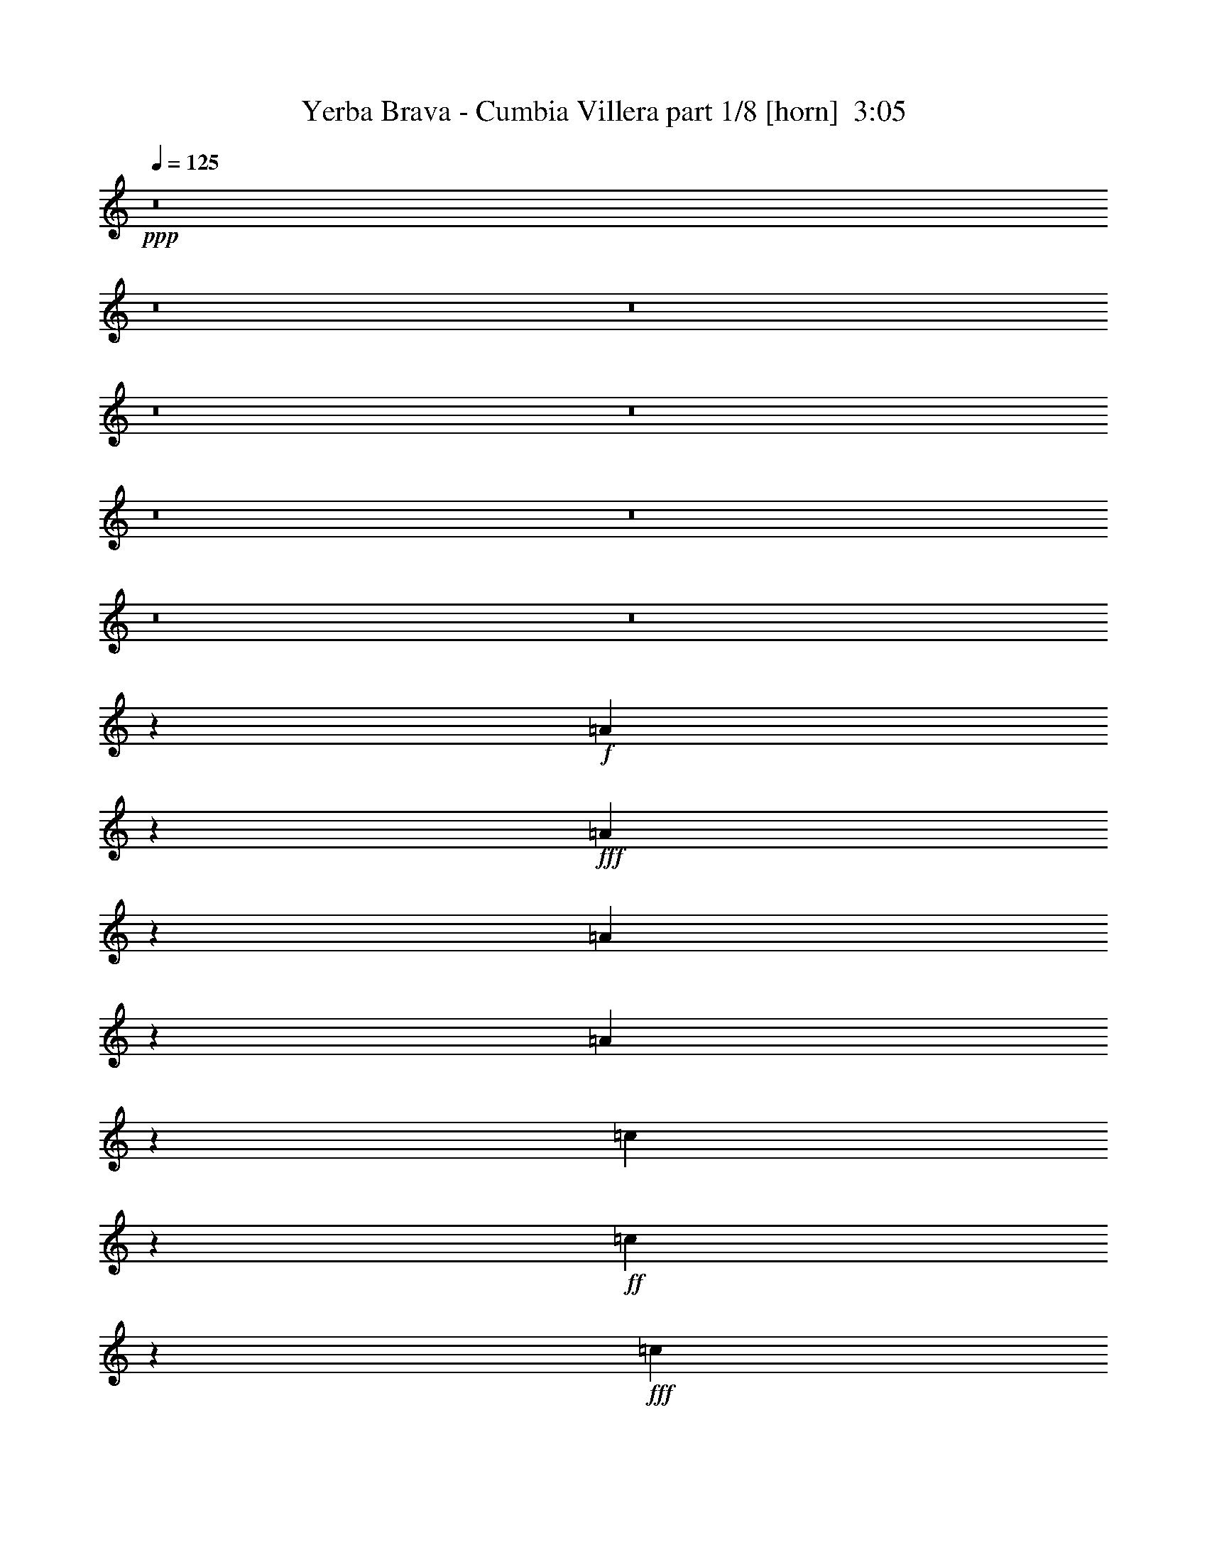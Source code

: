 % Produced with Bruzo's Transcoding Environment
% Transcribed by  Bruzo

X:1
T:  Yerba Brava - Cumbia Villera part 1/8 [horn]  3:05
Z: Transcribed with BruTE 64
L: 1/4
Q: 125
K: C
Z: Transcribed with BruTE 64
L: 1/4
Q: 125
K: C
+ppp+
z8
z8
z8
z8
z8
z8
z8
z8
z8
z113773/17344
+f+
[=A3299/17344]
z3261/17344
+fff+
[=A3243/17344]
z829/4336
[=A797/4336]
z843/4336
[=A783/4336]
z3427/17344
[=c6329/17344]
z1833/4336
+ff+
[=c877/4336]
z763/4336
+fff+
[=c6559/17344]
[=A3397/17344]
z3163/17344
[=A6593/17344]
z3263/8672
+ff+
[=G6559/17344]
+fff+
[=A9679/17344]
z215/1084
[=E383/2168]
z437/2168
[=E7101/17344]
[=A3495/17344]
z3065/17344
[=A3439/17344]
z195/1084
[=A423/2168]
z397/2168
[=A6559/17344]
[=c6525/17344]
z3297/8672
+ff+
[=c1581/8672]
z1699/8672
[=c6559/17344]
+fff+
[=A3051/17344]
z3509/17344
[=A10583/17344]
z1539/8672
[=G6559/17344]
[=A6623/17344]
z611/1084
[=E101/542]
z6607/17344
[=A3149/17344]
z3411/17344
+ff+
[=A6345/17344]
z3387/8672
+fff+
[=A2033/8672]
z3035/17344
[=c3469/17344]
z3091/17344
[=c6665/17344]
z3227/8672
[=c6559/17344]
[=A3247/17344]
z3313/17344
[=A9695/17344]
z107/542
[=G6559/17344]
[=A7361/17344]
z3215/4336
[=E425/2168]
z3159/17344
[=A3345/17344]
z3215/17344
+ff+
[=A3289/17344]
z1635/8672
+fff+
[=A1617/8672]
z1663/8672
[=A1589/8672]
z3381/17344
[=c3123/17344]
z3437/17344
[=c6319/17344]
z3671/8672
[=c6559/17344]
[=A3443/17344]
z3117/17344
+ff+
[=A3387/17344]
z793/4336
[=A205/542]
+fff+
[=G6559/17344]
[=A6473/17344]
z3323/8672
[=A31365/8672]
z56425/17344
+ff+
[=A3195/17344]
z3365/17344
+fff+
[=A3139/17344]
z855/4336
[=A771/4336]
z869/4336
[=A757/4336]
z4073/17344
[=c6767/17344]
z397/1084
+ff+
[=c851/4336]
z789/4336
+fff+
[=c6559/17344]
[=A3293/17344]
z3267/17344
[=A6489/17344]
z3315/8672
+ff+
[=G6559/17344]
+fff+
[=A9575/17344]
z2043/8672
[=E2407/8672]
[=E3551/8672]
[=A1755/8672]
z3049/17344
[=A3455/17344]
z3105/17344
[=A4483/17344]
z205/1084
[=A6559/17344]
[=c6421/17344]
z3349/8672
+ff+
[=c1529/8672]
z1751/8672
[=c7101/17344]
+fff+
[=A3489/17344]
z3071/17344
[=A7769/17344]
z2675/8672
[=G6559/17344]
[=A6519/17344]
z2989/4336
[=E805/4336]
z835/4336
[=A791/4336]
z3395/17344
+ff+
[=A6361/17344]
z3379/8672
+fff+
[=A2041/8672]
z755/4336
[=c871/4336]
z3075/17344
[=c6681/17344]
z3219/8672
[=c205/542]
[=A1631/8672]
z3297/17344
[=A10795/17344]
z2035/8672
[=G6559/17344]
[=A6715/17344]
z735/1084
[=E427/2168]
z393/2168
[=A105/542]
z3199/17344
+ff+
[=A3305/17344]
z3255/17344
+fff+
[=A4333/17344]
z1715/8672
[=A1537/8672]
z3485/17344
[=c3019/17344]
z4083/17344
[=c6757/17344]
z2579/8672
[=c205/542]
[=A1729/8672]
z3101/17344
+ff+
[=A3403/17344]
z3157/17344
[=A6559/17344]
+fff+
[=G205/542]
[=A811/2168]
z6631/17344
[=A63829/17344]
z8
z8
z8
z8
z30617/17344
+ff+
[=A4071/17344]
z3031/17344
+fff+
[=A3473/17344]
z1543/8672
[=A1709/8672]
z1571/8672
[=A1681/8672]
z3197/17344
[=c6559/17344]
z205/542
+ff+
[=c799/4336]
z841/4336
+fff+
[=c6559/17344]
[=A3085/17344]
z3475/17344
[=A7365/17344]
z2275/8672
+ff+
[=G205/542]
+fff+
[=A5285/8672]
z3091/17344
[=E4497/17344]
z1633/8672
[=E6559/17344]
[=A3183/17344]
z3377/17344
[=A3127/17344]
z429/2168
[=A48/271]
z109/542
[=A7101/17344]
[=c6755/17344]
z1591/4336
+ff+
[=c53/271]
z99/542
[=c6559/17344]
+fff+
[=A3281/17344]
z3279/17344
[=A8645/17344]
z2237/8672
[=G6559/17344]
[=A6311/17344]
z3041/4336
[=E753/4336]
z2045/8672
[=A1749/8672]
z3061/17344
+ff+
[=A6695/17344]
z803/2168
+fff+
[=A833/4336]
z807/4336
[=c819/4336]
z3283/17344
[=c6473/17344]
z3323/8672
[=c205/542]
[=A1527/8672]
z3505/17344
[=A11671/17344]
z1597/8672
[=G6559/17344]
[=A6507/17344]
z187/271
[=E401/2168]
z419/2168
[=A197/1084]
z3407/17344
+ff+
[=A3097/17344]
z3463/17344
+fff+
[=A5209/17344]
z387/2168
[=A213/1084]
z3151/17344
[=c3353/17344]
z3207/17344
[=c6549/17344]
z2683/8672
[=c205/542]
[=A1625/8672]
z3309/17344
+ff+
[=A3195/17344]
z3365/17344
[=A6559/17344]
+fff+
[=G205/542]
[=A1841/4336]
z6297/17344
[=A64163/17344]
z56195/17344
+ff+
[=A3425/17344]
z3135/17344
+fff+
[=A3369/17344]
z1595/8672
[=A1657/8672]
z1623/8672
[=A1629/8672]
z3301/17344
[=c6455/17344]
z833/2168
+ff+
[=c773/4336]
z867/4336
+fff+
[=c7101/17344]
[=A13/64]
z3037/17344
[=A6719/17344]
z1299/4336
+ff+
[=G205/542]
+fff+
[=A2481/4336]
z3195/17344
[=E4393/17344]
z1685/8672
[=E6559/17344]
[=A3079/17344]
z3481/17344
[=A3023/17344]
z2039/8672
[=A1755/8672]
z1525/8672
[=A6559/17344]
[=c6651/17344]
z1617/4336
+ff+
[=c411/2168]
z409/2168
[=c6559/17344]
+fff+
[=A3177/17344]
z3383/17344
[=A8541/17344]
z2289/8672
[=G7101/17344]
[=A6749/17344]
z5863/8672
[=E1725/8672]
z1555/8672
[=A1697/8672]
z3165/17344
+ff+
[=A6591/17344]
z102/271
+fff+
[=A807/4336]
z833/4336
[=c793/4336]
z3387/17344
[=c6369/17344]
z3375/8672
[=c3551/8672]
[=A873/4336]
z3067/17344
[=A11025/17344]
z1649/8672
[=G6559/17344]
[=A6403/17344]
z1509/2168
[=E97/542]
z54/271
[=A381/2168]
z3511/17344
+ff+
[=A4077/17344]
z3025/17344
+fff+
[=A4563/17344]
z50/271
[=A413/2168]
z3255/17344
[=c3249/17344]
z3311/17344
[=c6445/17344]
z2735/8672
[=c205/542]
[=A1573/8672]
z3413/17344
+ff+
[=A3091/17344]
z3469/17344
[=A7101/17344]
+fff+
[=G205/542]
[=A3359/8672]
z6401/17344
[=A64059/17344]
z8
z8
z8
z8
z8
z8
z8
z8
z8
z8
z8
z38059/17344
+ff+
[=A3133/17344]
z3427/17344
+fff+
[=A6329/17344]
z2793/8672
+ff+
[=A205/542]
+fff+
[=c3683/8672]
z6295/17344
[=c6559/17344]
[=A3329/8672]
z6461/17344
[=A6547/17344]
z1643/4336
[=G205/542]
[=E1595/4336]
z6739/17344
[=E5185/17344]
z195/1084
[=A1659/4336]
z6483/17344
[=A6525/17344]
z2695/8672
[=A205/542]
[=c1613/8672]
z9893/17344
[=c6559/17344]
[=A789/2168]
z7349/17344
[=A13119/17344]
[=G205/542]
[=E831/4336]
z3235/17344
[=E6521/17344]
z14361/17344
+ff+
[=A4067/17344]
z3035/17344
+fff+
[=A6721/17344]
z2597/8672
+ff+
[=A205/542]
+fff+
[=c3337/8672]
z6445/17344
[=c6559/17344]
[=A1627/4336]
z6611/17344
[=A6397/17344]
z3361/8672
[=G3551/8672]
[=E1693/4336]
z6347/17344
[=E4493/17344]
z1635/8672
[=A3243/8672]
z6633/17344
[=A6375/17344]
z1385/4336
[=A205/542]
[=c769/4336]
z10585/17344
[=c6559/17344]
[=A419/1084]
z6415/17344
[=A13119/17344]
[=G205/542]
[=A3213/8672]
z6693/17344
[=A71355/17344]
z8
z8
z8
z8
z8
z107/16

X:2
T:  Yerba Brava - Cumbia Villera part 2/8 [bagpipes]  3:05
Z: Transcribed with BruTE 64
L: 1/4
Q: 125
K: C
Z: Transcribed with BruTE 64
L: 1/4
Q: 125
K: C
+ppp+
z8
z112579/17344
+fff+
[=A3409/17344]
z4855/8672
+f+
[=A1649/8672]
z1631/8672
[=A6559/17344]
[=c3187/17344]
z2483/4336
+ff+
[=c769/4336]
z871/4336
[=c755/4336]
z4081/17344
[=A3507/17344]
z2403/4336
+f+
[=A205/542]
[=G6559/17344]
[=A13119/17344]
[=E13119/17344]
[=A3063/17344]
z5299/8672
[=A1747/8672]
z1533/8672
[=A1719/8672]
z3121/17344
+ff+
[=c6635/17344]
z1621/4336
[=c409/2168]
z411/2168
+f+
[=c6559/17344]
+ff+
[=A3161/17344]
z4979/8672
+f+
[=A205/542]
[=G7101/17344]
[=A13119/17344]
+mp+
[=E13119/17344]
+ff+
[=c3259/17344]
z2465/4336
+f+
[=c787/4336]
z853/4336
[=c773/4336]
z3467/17344
+ff+
[=e6289/17344]
z1843/4336
[=e867/4336]
z773/4336
[=e6559/17344]
[=c3357/17344]
z4881/8672
+f+
[=c205/542]
[=B6559/17344]
[=c13119/17344]
+mp+
[=A13661/17344]
+ff+
[=c3455/17344]
z151/271
+f+
[=c209/1084]
z201/1084
[=c411/2168]
z3271/17344
+ff+
[=e3233/17344]
z4943/8672
+f+
[=e1561/8672]
z1719/8672
+ff+
[=e6559/17344]
[=c3011/17344]
z5325/8672
+f+
[=c205/542]
+mp+
[=B6559/17344]
+f+
[=c13119/17344]
[=A9481/2168]
z8
z8
z8
z8
z8
z8
z8
z77217/17344
+ff+
[^G105979/17344]
z8
z8
z8
z7403/17344
[^G105333/17344]
z10191/8672
+f+
[=B,32797/17344]
[=A,6441/17344]
z6619/8672
[=B,33339/17344]
[=A,6539/17344]
z3285/4336
[=B,33339/17344]
[=A,6637/17344]
z6521/8672
[=B,33339/17344]
[=A,6735/17344]
z809/1084
[=B,32797/17344]
[=A,6291/17344]
z6965/8672
[=B,32797/17344]
[=A,6389/17344]
z1729/2168
[=B,32797/17344]
[=A,6487/17344]
z1649/2168
[=B,33339/17344]
[^G105229/17344]
z8
z8
z8
z7611/17344
+ff+
[^G106209/17344]
z8
z8
z8
z6631/17344
[^G106105/17344]
z8
z8
z119249/17344
+f+
[=A3243/17344]
z2469/4336
[=A783/4336]
z857/4336
[=A6559/17344]
[=c3021/17344]
z665/1084
+ff+
[=c863/4336]
z777/4336
[=c849/4336]
z3163/17344
[=A3341/17344]
z4889/8672
+f+
[=A205/542]
[=G6559/17344]
[=A13119/17344]
[=E13661/17344]
[=A3439/17344]
z605/1084
[=A52/271]
z101/542
[=A409/2168]
z3287/17344
+ff+
[=c6469/17344]
z3325/8672
[=c1553/8672]
z1727/8672
+f+
[=c6559/17344]
+ff+
[=A4079/17344]
z4791/8672
+f+
[=A205/542]
[=G6559/17344]
[=A13119/17344]
+mp+
[=E13119/17344]
+ff+
[=c3093/17344]
z5013/8672
+f+
[=c2033/8672]
z759/4336
[=c867/4336]
z3091/17344
+ff+
[=e6665/17344]
z3227/8672
[=e1651/8672]
z1629/8672
[=e6559/17344]
[=c3191/17344]
z1241/2168
+f+
[=c205/542]
[=B7101/17344]
[=c13119/17344]
+mp+
[=A13119/17344]
+ff+
[=c3289/17344]
z4915/8672
+f+
[=c1589/8672]
z1691/8672
[=c1561/8672]
z3437/17344
+ff+
[=e3067/17344]
z5297/8672
+f+
[=e1749/8672]
z1531/8672
+ff+
[=e6559/17344]
[=c3387/17344]
z2433/4336
+f+
[=c205/542]
+mp+
[=B6559/17344]
+f+
[=c13119/17344]
[=A38383/8672]
z8
z8
z8
z8
z8
z8
z8
z76841/17344
+ff+
[^G52747/8672]
+f+
[=A3029/17344]
z1329/2168
[=A865/4336]
z775/4336
[=A6559/17344]
[=c3349/17344]
z4885/8672
+ff+
[=c1619/8672]
z1661/8672
[=c1591/8672]
z3377/17344
[=A3127/17344]
z1249/2168
+f+
[=A3551/8672]
[=G6559/17344]
[=A13119/17344]
[=E13119/17344]
[=A3225/17344]
z4947/8672
[=A1557/8672]
z1723/8672
[=A1529/8672]
z3501/17344
+ff+
[=c7339/17344]
z3161/8672
[=c1717/8672]
z1563/8672
+f+
[=c6559/17344]
+ff+
[=A3323/17344]
z2449/4336
+f+
[=A205/542]
[=G6559/17344]
[=A13119/17344]
+mp+
[=E13661/17344]
+ff+
[=c3421/17344]
z4849/8672
+f+
[=c1655/8672]
z1625/8672
[=c1627/8672]
z3305/17344
+ff+
[=e6451/17344]
z1667/4336
[=e193/1084]
z217/1084
[=e7101/17344]
[=c3519/17344]
z150/271
+f+
[=c205/542]
[=B6559/17344]
[=c13119/17344]
+mp+
[=A13119/17344]
+ff+
[=c3075/17344]
z5293/8672
+f+
[=c1753/8672]
z1527/8672
[=c1725/8672]
z3109/17344
+ff+
[=e3395/17344]
z2431/4336
+f+
[=e821/4336]
z819/4336
+ff+
[=e6559/17344]
[=c3173/17344]
z4973/8672
+f+
[=c205/542]
+mp+
[=B7101/17344]
+f+
[=c13119/17344]
[=A28149/4336]
+p+
[=G,3279/17344]
[^G,205/1084]
[=A,69591/17344]
z8
z21/16

X:3
T:  Yerba Brava - Cumbia Villera part 3/8 [clarinet]  3:05
Z: Transcribed with BruTE 64
L: 1/4
Q: 125
K: C
Z: Transcribed with BruTE 64
L: 1/4
Q: 125
K: C
+ppp+
z8
z8
z8
z8
z8
z8
z8
z8
z8
z8
z8
z8
z8
z8
z8
z8
z8
z114967/17344
+mf+
[=A,9693/17344=E9693/17344=A9693/17344]
z43325/17344
[=A,9791/17344=E9791/17344=A9791/17344]
z43227/17344
[=A,9889/17344=E9889/17344=A9889/17344]
z43129/17344
[=A,9987/17344=E9987/17344=A9987/17344]
z42489/17344
[=A,10627/17344=E10627/17344=A10627/17344]
z42391/17344
[=A,9641/17344=E9641/17344=A9641/17344]
z43377/17344
[=A,9739/17344=E9739/17344=A9739/17344]
z43279/17344
[^G,105229/17344]
z8
z8
z8
z8
z8
z8
z8
z8
z8
z8
z8
z8
z8
z8
z8
z8
z8
z8
z8
z8
z8
z8
z8
z8
z8
z8
z8
z51/8

X:4
T:  Yerba Brava - Cumbia Villera part 4/8 [harp]  3:05
Z: Transcribed with BruTE 64
L: 1/4
Q: 125
K: C
Z: Transcribed with BruTE 64
L: 1/4
Q: 125
K: C
+ppp+
z8
z8
z8
z8
z8
z119465/17344
+ff+
[=A7101/17344]
+fff+
[=c205/542]
[=d6559/17344]
[=e48931/17344]
z4087/17344
[=e13119/17344]
[=f13119/17344]
[=e13119/17344]
[=d1339/4336]
+ff+
[=c101/542=d101/542]
z52/271
+mp+
[=c6559/17344]
+fff+
[=A13119/17344]
+mf+
[=c3551/8672]
+fff+
[=e4397/4336]
z9853/17344
[=e13119/17344]
[=f13661/17344]
[=e13119/17344]
[=d2481/17344]
z/8
+mf+
[=c3279/17344]
+ff+
[=d205/1084]
+mp+
[=c10381/17344]
+fff+
[=A615/1084]
+mf+
[=c6559/17344]
+fff+
[=A4081/4336]
z4957/8672
[=e13119/17344]
[=f12623/17344]
[=e13119/17344]
[=d1339/4336]
+mf+
[=c205/1084]
+ff+
[=d205/1084]
+mp+
[=c9839/17344]
+fff+
[=A739/1084]
z/8
+mf+
[=c6559/17344]
+fff+
[=e16235/17344]
z1209/2168
[=e13119/17344]
[=f13119/17344]
[=e13119/17344]
[=d379/1084]
+mf+
[=c3279/17344]
+ff+
[=d205/1084]
+mp+
[=c205/542]
+fff+
[=A13119/17344]
+mf+
[=c6559/17344]
+fff+
[=A29767/8672]
z8
z8
z8
z8
z8
z8
z8
z8
z8
z8
z8
z8
z8
z8
z8
z8
z8
z8
z8
z29291/17344
[=A78025/17344=c78025/17344=e78025/17344]
z8
z8
z8
z8
z8
z8
z24443/8672
+ff+
[=A6559/17344]
+fff+
[=c205/542]
[=d7101/17344]
[=e23983/8672]
z4345/17344
[=e13119/17344]
[=f13119/17344]
[=e13661/17344]
[=d1339/4336]
+mf+
[=c205/1084]
+ff+
[=d3279/17344]
+mp+
[=c615/1084]
+fff+
[=A9839/17344]
+mf+
[=c3273/8672]
z3293/17344
+fff+
[=e16219/17344]
z10019/17344
[=e13661/17344]
[=f13119/17344]
[=e13119/17344]
[=d1339/4336]
+ff+
[=c1631/8672=d1631/8672]
z1649/8672
+mp+
[=c6559/17344]
+fff+
[=A13119/17344]
+mf+
[=c205/542]
+fff+
[=A1135/1084]
z9823/17344
[=e13119/17344]
[=f13661/17344]
[=e13119/17344]
[=d2481/17344]
z/8
+mf+
[=c3279/17344]
+ff+
[=d205/1084]
+mp+
[=c10381/17344]
+fff+
[=A615/1084]
+mf+
[=c6559/17344]
+fff+
[=e8177/8672]
z2471/4336
[=e13119/17344]
[=f12623/17344]
[=e13119/17344]
[=d1339/4336]
+mf+
[=c205/1084]
+ff+
[=d205/1084]
+mp+
[=c9839/17344]
+fff+
[=A739/1084]
z/8
+mf+
[=c6559/17344]
+fff+
[=A57457/17344]
z8
z8
z8
z8
z8
z8
z8
z8
z8
z29/8

X:5
T:  Yerba Brava - Cumbia Villera part 5/8 [lute]  3:05
Z: Transcribed with BruTE 64
L: 1/4
Q: 125
K: C
Z: Transcribed with BruTE 64
L: 1/4
Q: 125
K: C
+ppp+
z8
z8
z46491/8672
[=A1747/8672=c1747/8672=e1747/8672]
z1533/8672
[=A3345/8672=c3345/8672=e3345/8672]
z3247/4336
+pp+
[=A409/2168=c409/2168=e409/2168]
z411/2168
[=A1617/4336=c1617/4336=e1617/4336]
z6605/8672
+ppp+
[=A1525/8672=c1525/8672=e1525/8672]
z1755/8672
[=A3665/8672=c3665/8672=e3665/8672]
z6445/8672
+pp+
[=A1685/8672=c1685/8672=e1685/8672]
z1595/8672
[=A3283/8672=c3283/8672=e3283/8672]
z1639/2168
+ppp+
[=A787/4336=c787/4336=e787/4336]
z853/4336
[=A793/2168=c793/2168=e793/2168]
z3469/4336
+pp+
[=A867/4336=c867/4336=e867/4336]
z773/4336
[=A833/2168=c833/2168=e833/2168]
z6507/8672
+ppp+
[=A1623/8672=c1623/8672=e1623/8672]
z1657/8672
[=A3221/8672=c3221/8672=e3221/8672]
z3309/4336
+pp+
[=A189/1084=c189/1084=e189/1084]
z2039/8672
[=A3381/8672=c3381/8672=e3381/8672]
z3229/4336
+ppp+
[=A209/1084=c209/1084=e209/1084]
z201/1084
[=A1635/4336=c1635/4336=e1635/4336]
z6569/8672
+pp+
[=A1561/8672=c1561/8672=e1561/8672]
z1719/8672
[=A3159/8672=c3159/8672=e3159/8672]
z6951/8672
+ppp+
[=A1721/8672=c1721/8672=e1721/8672]
z1559/8672
[=A3319/8672=c3319/8672=e3319/8672]
z815/1084
+pp+
[=A805/4336=c805/4336=e805/4336]
z835/4336
[=A401/1084=c401/1084=e401/1084]
z6631/8672
+ppp+
[=A2041/8672=c2041/8672=e2041/8672]
z755/4336
[=A421/1084=c421/1084=e421/1084]
z6471/8672
+pp+
[=A1659/8672=c1659/8672=e1659/8672]
z1621/8672
[=A6559/17344=c6559/17344=e6559/17344]
[=A53071/17344=c53071/17344=e53071/17344]
z8
z4171/2168
+ppp+
[=A109/542=c109/542=e109/542]
z48/271
[=A1671/4336=c1671/4336=e1671/4336]
z6497/8672
+pp+
[=A1633/8672=c1633/8672=e1633/8672]
z1647/8672
[=A3231/8672=c3231/8672=e3231/8672]
z413/542
[^G761/4336=B761/4336=e761/4336]
z879/4336
+ppp+
[^G1831/4336=B1831/4336=e1831/4336]
z403/542
[^G841/4336=B841/4336=e841/4336]
z799/4336
+pp+
[^G205/542=B205/542=e205/542]
z6559/8672
+ppp+
[=A1571/8672=c1571/8672=e1571/8672]
z1709/8672
+pp+
[=A3169/8672=c3169/8672=e3169/8672]
z6941/8672
+ppp+
[=A1731/8672=c1731/8672=e1731/8672]
z1549/8672
[=A3329/8672=c3329/8672=e3329/8672]
z3255/4336
+pp+
[^G205/542=B205/542=e205/542]
+ppp+
[^G1609/4336=B1609/4336=e1609/4336]
z6621/8672
[^G3551/8672=B3551/8672=e3551/8672]
[^G1689/4336=B1689/4336=e1689/4336]
z6461/8672
[=A205/542=c205/542=e205/542]
[=A1641/8672=c1641/8672=e1641/8672]
z4099/4336
[=A779/4336=c779/4336=e779/4336]
z861/4336
[=A789/2168=c789/2168=e789/2168]
z3477/4336
[^G205/542=B205/542=e205/542]
[^G829/2168=B829/2168=e829/2168]
z6523/8672
[^G1607/8672=B1607/8672=e1607/8672]
z1673/8672
[^G3205/8672=B3205/8672=e3205/8672]
z3317/4336
[=A3551/8672=c3551/8672=e3551/8672]
[=A3365/8672=c3365/8672=e3365/8672]
z3237/4336
[=A207/1084=c207/1084=e207/1084]
z203/1084
[=A1627/4336=c1627/4336=e1627/4336]
z6585/8672
[=A1545/8672=c1545/8672=e1545/8672]
z1735/8672
[=A3685/8672=c3685/8672=e3685/8672]
z6425/8672
[=A205/542=c205/542=e205/542]
[=A3303/8672=c3303/8672=e3303/8672]
z817/1084
[=A797/4336=c797/4336=e797/4336]
z843/4336
[=A399/1084=c399/1084=e399/1084]
z3459/4336
[=A877/4336=c877/4336=e877/4336]
z763/4336
+pp+
[=A419/1084=c419/1084=e419/1084]
z6487/8672
+ppp+
[=A1643/8672=c1643/8672=e1643/8672]
z1637/8672
[=A3241/8672=c3241/8672=e3241/8672]
z6637/17344
[=A3119/17344=c3119/17344=e3119/17344=a3119/17344]
z215/1084
[=A383/2168=c383/2168=e383/2168]
z437/2168
+pp+
[=A459/1084=c459/1084=e459/1084]
z3219/4336
+ppp+
[=A423/2168=c423/2168=e423/2168]
z397/2168
[=A1645/4336=c1645/4336=e1645/4336]
z6549/8672
[=A1581/8672=c1581/8672=e1581/8672]
z1699/8672
+pp+
[=A3179/8672=c3179/8672=e3179/8672]
z6931/8672
+ppp+
[=A1741/8672=c1741/8672=e1741/8672]
z1539/8672
[=A3339/8672=c3339/8672=e3339/8672]
z6441/17344
[=A3315/17344=c3315/17344=e3315/17344=a3315/17344]
z811/4336
[=A815/4336=c815/4336=e815/4336]
z825/4336
+pp+
[=A807/2168=c807/2168=e807/2168]
z6611/8672
+ppp+
[=A1519/8672=c1519/8672=e1519/8672]
z1761/8672
[=A3659/8672=c3659/8672=e3659/8672]
z6451/8672
[=A1679/8672=c1679/8672=e1679/8672]
z1601/8672
+pp+
[=A3277/8672=c3277/8672=e3277/8672]
z3281/4336
+ppp+
[=A49/271=c49/271=e49/271]
z107/542
[=A1583/4336=c1583/4336=e1583/4336]
z7329/17344
[=A3511/17344=c3511/17344=e3511/17344=a3511/17344]
z381/2168
[=A54/271=c54/271=e54/271]
z97/542
+pp+
[=A1663/4336=c1663/4336=e1663/4336]
z6513/8672
+ppp+
[=A1617/8672=c1617/8672=e1617/8672]
z1663/8672
[=A3215/8672=c3215/8672=e3215/8672]
z207/271
[=A753/4336=c753/4336=e753/4336]
z2045/8672
+pp+
[=A3375/8672=c3375/8672=e3375/8672]
z202/271
+ppp+
[=A833/4336=c833/4336=e833/4336]
z807/4336
[=A102/271=c102/271=e102/271]
z6591/17344
[=A3165/17344=c3165/17344=e3165/17344=a3165/17344]
z1697/8672
[=A1555/8672=c1555/8672=e1555/8672]
z1725/8672
+pp+
[=A3153/8672=c3153/8672=e3153/8672]
z6957/8672
+ppp+
[=A1715/8672=c1715/8672=e1715/8672]
z1565/8672
[=A3313/8672=c3313/8672=e3313/8672]
z3263/4336
[=A401/2168=c401/2168=e401/2168]
z419/2168
+pp+
[=A1601/4336=c1601/4336=e1601/4336]
z6637/8672
+ppp+
[=A2035/8672=c2035/8672=e2035/8672]
z379/2168
[=A1681/4336=c1681/4336=e1681/4336]
z6395/17344
[=A3361/17344=c3361/17344=e3361/17344=a3361/17344]
z1599/8672
[=A1653/8672=c1653/8672=e1653/8672]
z1627/8672
+pp+
[=A3251/8672=c3251/8672=e3251/8672]
z1647/2168
+ppp+
[=A771/4336=c771/4336=e771/4336]
z869/4336
[=A1841/4336=c1841/4336=e1841/4336]
z1607/2168
[=A851/4336=c851/4336=e851/4336]
z789/4336
+pp+
[=A825/2168=c825/2168=e825/2168]
z6539/8672
+ppp+
[=A1591/8672=c1591/8672=e1591/8672]
z1689/8672
[=A3189/8672=c3189/8672=e3189/8672]
z6741/17344
[=A3015/17344=c3015/17344=e3015/17344=a3015/17344]
z2043/8672
[=A1751/8672=c1751/8672=e1751/8672]
z1529/8672
+pp+
[=A3349/8672=c3349/8672=e3349/8672]
z3245/4336
+ppp+
[=A205/1084=c205/1084=e205/1084]
z205/1084
[=A1619/4336=c1619/4336=e1619/4336]
z6601/8672
[=A1529/8672=c1529/8672=e1529/8672]
z1751/8672
+pp+
[=A3669/8672=c3669/8672=e3669/8672]
z6441/8672
+ppp+
[=A1689/8672=c1689/8672=e1689/8672]
z1591/8672
[=A3287/8672=c3287/8672=e3287/8672]
z6545/17344
[=A3211/17344=c3211/17344=e3211/17344=a3211/17344]
z837/4336
[=A789/4336=c789/4336=e789/4336]
z851/4336
+pp+
[=A397/1084=c397/1084=e397/1084]
z3467/4336
+ppp+
[=A869/4336=c869/4336=e869/4336]
z771/4336
[=A417/1084=c417/1084=e417/1084]
z6503/8672
[=A1627/8672=c1627/8672=e1627/8672]
z1653/8672
+pp+
[=A3225/8672=c3225/8672=e3225/8672]
z3307/4336
+ppp+
[=A379/2168=c379/2168=e379/2168]
z2035/8672
[=A3385/8672=c3385/8672=e3385/8672]
z6349/17344
[=A3407/17344=c3407/17344=e3407/17344=a3407/17344]
z197/1084
[=A419/2168=c419/2168=e419/2168]
z401/2168
+pp+
[=A1637/4336=c1637/4336=e1637/4336]
z6565/8672
+ppp+
[=A1565/8672=c1565/8672=e1565/8672]
z1715/8672
[=A3163/8672=c3163/8672=e3163/8672]
z6947/8672
[=A1725/8672=c1725/8672=e1725/8672]
z1555/8672
+pp+
[=A3323/8672=c3323/8672=e3323/8672]
z1629/2168
+ppp+
[=A807/4336=c807/4336=e807/4336]
z833/4336
[=A803/2168=c803/2168=e803/2168]
z6695/17344
[=A3061/17344=c3061/17344=e3061/17344=a3061/17344]
z1749/8672
[=A2045/8672=c2045/8672=e2045/8672]
z753/4336
+pp+
[=A843/2168=c843/2168=e843/2168]
z6467/8672
+ppp+
[=A1663/8672=c1663/8672=e1663/8672]
z1617/8672
[=A3261/8672=c3261/8672=e3261/8672]
z3289/4336
[=A97/542=c97/542=e97/542]
z54/271
+pp+
[=A1575/4336=c1575/4336=e1575/4336]
z435/542
+ppp+
[=A107/542=c107/542=e107/542]
z49/271
[=A1655/4336=c1655/4336=e1655/4336]
z6499/17344
[=A3257/17344=c3257/17344=e3257/17344=a3257/17344]
z1651/8672
[=A1601/8672=c1601/8672=e1601/8672]
z1679/8672
+pp+
[=A3199/8672=c3199/8672=e3199/8672]
z8
z10825/2168
[=A843/4336=c843/4336=e843/4336]
z797/4336
[=A821/2168=c821/2168=e821/2168]
z6555/8672
+ppp+
[=A1575/8672=c1575/8672=e1575/8672]
z1705/8672
[=A3173/8672=c3173/8672=e3173/8672]
z6937/8672
+pp+
[=A1735/8672=c1735/8672=e1735/8672]
z1545/8672
[=A3333/8672=c3333/8672=e3333/8672]
z3253/4336
+ppp+
[=A203/1084=c203/1084=e203/1084]
z207/1084
[=A1611/4336=c1611/4336=e1611/4336]
z6617/8672
+pp+
[=A1513/8672=c1513/8672=e1513/8672]
z1019/4336
[=A1691/4336=c1691/4336=e1691/4336]
z6457/8672
+ppp+
[=A1673/8672=c1673/8672=e1673/8672]
z1607/8672
[=A3271/8672=c3271/8672=e3271/8672]
z821/1084
+pp+
[=A781/4336=c781/4336=e781/4336]
z859/4336
[=A395/1084=c395/1084=e395/1084]
z3475/4336
+ppp+
[=A861/4336=c861/4336=e861/4336]
z779/4336
[=A415/1084=c415/1084=e415/1084]
z6519/8672
+pp+
[=A1611/8672=c1611/8672=e1611/8672]
z1669/8672
[=A6559/17344=c6559/17344=e6559/17344]
[=A52975/17344=c52975/17344=e52975/17344]
z19971/8672
+ppp+
[=A1709/8672=c1709/8672=e1709/8672]
z1571/8672
[=A3307/8672=c3307/8672=e3307/8672]
z1633/2168
[=A799/4336=c799/4336=e799/4336]
z841/4336
+pp+
[=A799/2168=c799/2168=e799/2168]
z3457/4336
+ppp+
[=A879/4336=c879/4336=e879/4336]
z761/4336
[=A839/2168=c839/2168=e839/2168]
z6407/17344
[=A3349/17344=c3349/17344=e3349/17344=a3349/17344]
z1605/8672
[=A1647/8672=c1647/8672=e1647/8672]
z1633/8672
+pp+
[=A3245/8672=c3245/8672=e3245/8672]
z3297/4336
+ppp+
[=A48/271=c48/271=e48/271]
z109/542
[=A919/2168=c919/2168=e919/2168]
z3217/4336
[=A53/271=c53/271=e53/271]
z99/542
+pp+
[=A1647/4336=c1647/4336=e1647/4336]
z6545/8672
+ppp+
[=A1585/8672=c1585/8672=e1585/8672]
z1695/8672
[=A3183/8672=c3183/8672=e3183/8672]
z6753/17344
[=A4087/17344=c4087/17344=e4087/17344=a4087/17344]
z1507/8672
[=A1745/8672=c1745/8672=e1745/8672]
z1535/8672
+pp+
[=A3343/8672=c3343/8672=e3343/8672]
z203/271
+ppp+
[=A817/4336=c817/4336=e817/4336]
z823/4336
[=A101/271=c101/271=e101/271]
z6607/8672
[=A1523/8672=c1523/8672=e1523/8672]
z1757/8672
+pp+
[=A3663/8672=c3663/8672=e3663/8672]
z6447/8672
+ppp+
[=A1683/8672=c1683/8672=e1683/8672]
z1597/8672
[=A3281/8672=c3281/8672=e3281/8672]
z6557/17344
[=A3199/17344=c3199/17344=e3199/17344=a3199/17344]
z105/542
[=A393/2168=c393/2168=e393/2168]
z427/2168
+pp+
[=A1585/4336=c1585/4336=e1585/4336]
z1735/2168
+ppp+
[=A433/2168=c433/2168=e433/2168]
z387/2168
[=A1665/4336=c1665/4336=e1665/4336]
z6509/8672
[=A1621/8672=c1621/8672=e1621/8672]
z1659/8672
+pp+
[=A3219/8672=c3219/8672=e3219/8672]
z1655/2168
+ppp+
[=A755/4336=c755/4336=e755/4336]
z2041/8672
[=A3379/8672=c3379/8672=e3379/8672]
z6361/17344
[=A3395/17344=c3395/17344=e3395/17344=a3395/17344]
z791/4336
[=A835/4336=c835/4336=e835/4336]
z805/4336
+pp+
[=A817/2168=c817/2168=e817/2168]
z6571/8672
+ppp+
[=A1559/8672=c1559/8672=e1559/8672]
z1721/8672
[=A3157/8672=c3157/8672=e3157/8672]
z6953/8672
[=A1719/8672=c1719/8672=e1719/8672]
z1561/8672
+pp+
[=A3317/8672=c3317/8672=e3317/8672]
z3261/4336
+ppp+
[=A201/1084=c201/1084=e201/1084]
z209/1084
[=A1603/4336=c1603/4336=e1603/4336]
z6707/17344
[=A3049/17344=c3049/17344=e3049/17344=a3049/17344]
z1755/8672
[=A2039/8672=c2039/8672=e2039/8672]
z189/1084
+pp+
[=A1683/4336=c1683/4336=e1683/4336]
z6473/8672
+ppp+
[=A1657/8672=c1657/8672=e1657/8672]
z1623/8672
[=A3255/8672=c3255/8672=e3255/8672]
z823/1084
[=A773/4336=c773/4336=e773/4336]
z867/4336
+pp+
[=A1843/4336=c1843/4336=e1843/4336]
z803/1084
+ppp+
[=A853/4336=c853/4336=e853/4336]
z787/4336
[=A413/1084=c413/1084=e413/1084]
z6511/17344
[=A3245/17344=c3245/17344=e3245/17344=a3245/17344]
z1657/8672
[=A1595/8672=c1595/8672=e1595/8672]
z1685/8672
+pp+
[=A3193/8672=c3193/8672=e3193/8672]
z6917/8672
+ppp+
[=A1755/8672=c1755/8672=e1755/8672]
z1525/8672
[=A3353/8672=c3353/8672=e3353/8672]
z3243/4336
[=A411/2168=c411/2168=e411/2168]
z409/2168
+pp+
[=A1621/4336=c1621/4336=e1621/4336]
z6597/8672
+ppp+
[=A1533/8672=c1533/8672=e1533/8672]
z1747/8672
[=A3673/8672=c3673/8672=e3673/8672]
z6315/17344
[=A3441/17344=c3441/17344=e3441/17344=a3441/17344]
z1559/8672
[=A1693/8672=c1693/8672=e1693/8672]
z1587/8672
+pp+
[=A3291/8672=c3291/8672=e3291/8672]
z1637/2168
+ppp+
[=A791/4336=c791/4336=e791/4336]
z849/4336
[=A795/2168=c795/2168=e795/2168]
z3465/4336
[=A871/4336=c871/4336=e871/4336]
z769/4336
+pp+
[=A835/2168=c835/2168=e835/2168]
z6499/8672
+ppp+
[=A1631/8672=c1631/8672=e1631/8672]
z1649/8672
[=A3229/8672=c3229/8672=e3229/8672]
z6661/17344
[=A3095/17344=c3095/17344=e3095/17344=a3095/17344]
z433/2168
[=A95/542=c95/542=e95/542]
z55/271
+pp+
[=A915/2168=c915/2168=e915/2168]
z3225/4336
+ppp+
[=A105/542=c105/542=e105/542]
z50/271
[=A1639/4336=c1639/4336=e1639/4336]
z6561/8672
[=A1569/8672=c1569/8672=e1569/8672]
z1711/8672
+pp+
[=A3167/8672=c3167/8672=e3167/8672]
z6943/8672
+ppp+
[=A1729/8672=c1729/8672=e1729/8672]
z1551/8672
[=A3327/8672=c3327/8672=e3327/8672]
z6465/17344
[=A3291/17344=c3291/17344=e3291/17344=a3291/17344]
z817/4336
[=A809/4336=c809/4336=e809/4336]
z831/4336
+pp+
[=A201/542=c201/542=e201/542]
z6623/8672
+ppp+
[=A1507/8672=c1507/8672=e1507/8672]
z511/2168
[=A211/542=c211/542=e211/542]
z6463/8672
[=A1667/8672=c1667/8672=e1667/8672]
z1613/8672
+pp+
[=A3265/8672=c3265/8672=e3265/8672]
z3287/4336
+ppp+
[=A389/2168=c389/2168=e389/2168]
z431/2168
[=A1577/4336=c1577/4336=e1577/4336]
z7353/17344
[=A3487/17344=c3487/17344=e3487/17344=a3487/17344]
z48/271
[=A429/2168=c429/2168=e429/2168]
z391/2168
+pp+
[=A1657/4336=c1657/4336=e1657/4336]
z8
z8
z8
z24913/4336
+ppp+
[=A52/271=c52/271=e52/271]
z101/542
[=A1631/4336=c1631/4336=e1631/4336]
z6577/8672
+pp+
[=A1553/8672=c1553/8672=e1553/8672]
z1727/8672
[=A3151/8672=c3151/8672=e3151/8672]
z6959/8672
+ppp+
[=A1713/8672=c1713/8672=e1713/8672]
z1567/8672
[=A3311/8672=c3311/8672=e3311/8672]
z204/271
+pp+
[=A801/4336=c801/4336=e801/4336]
z839/4336
[=A100/271=c100/271=e100/271]
z6639/8672
+ppp+
[=A2033/8672=c2033/8672=e2033/8672]
z759/4336
[=A105/271=c105/271=e105/271]
z6479/8672
+pp+
[=A1651/8672=c1651/8672=e1651/8672]
z1629/8672
[=A3249/8672=c3249/8672=e3249/8672]
z3295/4336
+ppp+
[=A385/2168=c385/2168=e385/2168]
z435/2168
[=A115/271=c115/271=e115/271]
z3215/4336
+pp+
[=A425/2168=c425/2168=e425/2168]
z395/2168
[=A1649/4336=c1649/4336=e1649/4336]
z6541/8672
+ppp+
[=A1589/8672=c1589/8672=e1589/8672]
z1691/8672
[=A3187/8672=c3187/8672=e3187/8672]
z6923/8672
+pp+
[=A1749/8672=c1749/8672=e1749/8672]
z1531/8672
[=A3347/8672=c3347/8672=e3347/8672]
z1623/2168
+ppp+
[=A819/4336=c819/4336=e819/4336]
z821/4336
[=A809/2168=c809/2168=e809/2168]
z6603/8672
+pp+
[=A1527/8672=c1527/8672=e1527/8672]
z1753/8672
[=A3667/8672=c3667/8672=e3667/8672]
z6443/8672
+ppp+
[=A1687/8672=c1687/8672=e1687/8672]
z1593/8672
[=A3285/8672=c3285/8672=e3285/8672]
z3277/4336
+pp+
[=A197/1084=c197/1084=e197/1084]
z213/1084
[=A6559/17344=c6559/17344=e6559/17344]
[=A6293/17344=c6293/17344=e6293/17344]
z8
z40073/8672
+ppp+
[=A1661/8672=c1661/8672=e1661/8672]
z1619/8672
[=A3259/8672=c3259/8672=e3259/8672]
z1645/2168
+pp+
[=A775/4336=c775/4336=e775/4336]
z865/4336
[=A787/2168=c787/2168=e787/2168]
z3481/4336
[^G855/4336=B855/4336=e855/4336]
z785/4336
+ppp+
[^G827/2168=B827/2168=e827/2168]
z6531/8672
[^G1599/8672=B1599/8672=e1599/8672]
z1681/8672
+pp+
[^G3197/8672=B3197/8672=e3197/8672]
z6913/8672
+ppp+
[=A1759/8672=c1759/8672=e1759/8672]
z1521/8672
+pp+
[=A3357/8672=c3357/8672=e3357/8672]
z3241/4336
+ppp+
[=A103/542=c103/542=e103/542]
z51/271
[=A1623/4336=c1623/4336=e1623/4336]
z6593/8672
+pp+
[^G205/542=B205/542=e205/542]
+ppp+
[^G3677/8672=B3677/8672=e3677/8672]
z6433/8672
[^G205/542=B205/542=e205/542]
[^G3295/8672=B3295/8672=e3295/8672]
z409/542
[=A205/542=c205/542=e205/542]
[=A779/4336=c779/4336=e779/4336]
z1069/1084
[=A873/4336=c873/4336=e873/4336]
z767/4336
[=A209/542=c209/542=e209/542]
z6495/8672
[^G205/542=B205/542=e205/542]
[^G3233/8672=B3233/8672=e3233/8672]
z3303/4336
[^G381/2168=B381/2168=e381/2168]
z439/2168
[^G229/542=B229/542=e229/542]
z3223/4336
[=A205/542=c205/542=e205/542]
[=A1641/4336=c1641/4336=e1641/4336]
z6557/8672
[=A1573/8672=c1573/8672=e1573/8672]
z1707/8672
[=A3171/8672=c3171/8672=e3171/8672]
z6939/8672
[=A1733/8672=c1733/8672=e1733/8672]
z1547/8672
[=A3331/8672=c3331/8672=e3331/8672]
z1627/2168
[=A205/542=c205/542=e205/542]
[=A805/2168=c805/2168=e805/2168]
z6619/8672
[=A1511/8672=c1511/8672=e1511/8672]
z255/1084
[=A845/2168=c845/2168=e845/2168]
z6459/8672
[=A1671/8672=c1671/8672=e1671/8672]
z1609/8672
+pp+
[=A3269/8672=c3269/8672=e3269/8672]
z3285/4336
+ppp+
[=A195/1084=c195/1084=e195/1084]
z215/1084
[=A1579/4336=c1579/4336=e1579/4336]
z7345/17344
[=A3495/17344=c3495/17344=e3495/17344=a3495/17344]
z383/2168
[=A215/1084=c215/1084=e215/1084]
z195/1084
+pp+
[=A1659/4336=c1659/4336=e1659/4336]
z6521/8672
+ppp+
[=A1609/8672=c1609/8672=e1609/8672]
z1671/8672
[=A3207/8672=c3207/8672=e3207/8672]
z829/1084
[=A255/1084=c255/1084=e255/1084]
z1511/8672
+pp+
[=A3367/8672=c3367/8672=e3367/8672]
z809/1084
+ppp+
[=A829/4336=c829/4336=e829/4336]
z811/4336
[=A407/1084=c407/1084=e407/1084]
z6607/17344
[=A3149/17344=c3149/17344=e3149/17344=a3149/17344]
z1705/8672
[=A1547/8672=c1547/8672=e1547/8672]
z1733/8672
+pp+
[=A3145/8672=c3145/8672=e3145/8672]
z6965/8672
+ppp+
[=A1707/8672=c1707/8672=e1707/8672]
z1573/8672
[=A3305/8672=c3305/8672=e3305/8672]
z3267/4336
[=A399/2168=c399/2168=e399/2168]
z421/2168
+pp+
[=A1597/4336=c1597/4336=e1597/4336]
z1729/2168
+ppp+
[=A439/2168=c439/2168=e439/2168]
z381/2168
[=A1677/4336=c1677/4336=e1677/4336]
z6411/17344
[=A3345/17344=c3345/17344=e3345/17344=a3345/17344]
z1607/8672
[=A1645/8672=c1645/8672=e1645/8672]
z1635/8672
+pp+
[=A3243/8672=c3243/8672=e3243/8672]
z1649/2168
+ppp+
[=A767/4336=c767/4336=e767/4336]
z873/4336
[=A1837/4336=c1837/4336=e1837/4336]
z1609/2168
[=A847/4336=c847/4336=e847/4336]
z793/4336
+pp+
[=A823/2168=c823/2168=e823/2168]
z6547/8672
+ppp+
[=A1583/8672=c1583/8672=e1583/8672]
z1697/8672
[=A3181/8672=c3181/8672=e3181/8672]
z6757/17344
[=A4083/17344=c4083/17344=e4083/17344=a4083/17344]
z1509/8672
[=A1743/8672=c1743/8672=e1743/8672]
z1537/8672
+pp+
[=A3341/8672=c3341/8672=e3341/8672]
z3249/4336
+ppp+
[=A51/271=c51/271=e51/271]
z103/542
[=A1615/4336=c1615/4336=e1615/4336]
z6609/8672
[=A1521/8672=c1521/8672=e1521/8672]
z1759/8672
+pp+
[=A3661/8672=c3661/8672=e3661/8672]
z6449/8672
+ppp+
[=A1681/8672=c1681/8672=e1681/8672]
z1599/8672
[=A3279/8672=c3279/8672=e3279/8672]
z6561/17344
[=A3195/17344=c3195/17344=e3195/17344=a3195/17344]
z841/4336
[=A785/4336=c785/4336=e785/4336]
z855/4336
+pp+
[=A99/271=c99/271=e99/271]
z3471/4336
+ppp+
[=A865/4336=c865/4336=e865/4336]
z775/4336
[=A104/271=c104/271=e104/271]
z6511/8672
+pp+
[=A1619/8672=c1619/8672=e1619/8672]
z1661/8672
[=A3217/8672=c3217/8672=e3217/8672]
z3311/4336
+ppp+
[=A377/2168=c377/2168=e377/2168]
z2043/8672
[=A3377/8672=c3377/8672=e3377/8672]
z3231/4336
+pp+
[=A417/2168=c417/2168=e417/2168]
z403/2168
[=A1633/4336=c1633/4336=e1633/4336]
z6573/8672
+ppp+
[=A1557/8672=c1557/8672=e1557/8672]
z1723/8672
[=A3155/8672=c3155/8672=e3155/8672]
z6955/8672
+pp+
[=A1717/8672=c1717/8672=e1717/8672]
z1563/8672
[=A3315/8672=c3315/8672=e3315/8672]
z1631/2168
+ppp+
[=A803/4336=c803/4336=e803/4336]
z837/4336
[=A801/2168=c801/2168=e801/2168]
z6635/8672
+pp+
[=A2037/8672=c2037/8672=e2037/8672]
z757/4336
[=A841/2168=c841/2168=e841/2168]
z6475/8672
+ppp+
[=A1655/8672=c1655/8672=e1655/8672]
z1625/8672
[=A3253/8672=c3253/8672=e3253/8672]
z3293/4336
+pp+
[=A193/1084=c193/1084=e193/1084]
z217/1084
[=A921/2168=c921/2168=e921/2168]
z3213/4336
+ppp+
[=A213/1084=c213/1084=e213/1084]
z197/1084
[=A1651/4336=c1651/4336=e1651/4336]
z6537/8672
+pp+
[=A1593/8672=c1593/8672=e1593/8672]
z1687/8672
[=A3191/8672=c3191/8672=e3191/8672]
z6919/8672
+ppp+
[=A1753/8672=c1753/8672=e1753/8672]
z1527/8672
[=A3351/8672=c3351/8672=e3351/8672]
z811/1084
+pp+
[=A821/4336=c821/4336=e821/4336]
z819/4336
[=A405/1084=c405/1084=e405/1084]
z6599/8672
[=A1531/8672=c1531/8672=e1531/8672]
z1749/8672
[=A3671/8672=c3671/8672=e3671/8672]
z6439/8672
+ppp+
[=A1691/8672=c1691/8672=e1691/8672]
z1589/8672
[=A3289/8672=c3289/8672=e3289/8672]
z3275/4336
+pp+
[=A395/2168=c395/2168=e395/2168]
z425/2168
[=A1589/4336=c1589/4336=e1589/4336]
z1733/2168
+ppp+
[=A435/2168=c435/2168=e435/2168]
z385/2168
[=A1669/4336=c1669/4336=e1669/4336]
z6501/8672
+pp+
[=A1629/8672=c1629/8672=e1629/8672]
z1651/8672
[=A3227/8672=c3227/8672=e3227/8672]
z1653/2168
[=A759/4336=c759/4336=e759/4336]
z2033/8672
[=A6559/17344=c6559/17344=e6559/17344]
[=E48995/17344=A48995/17344=c48995/17344]
z8
z5/2

X:6
T:  Yerba Brava - Cumbia Villera part 6/8 [theorbo]  3:05
Z: Transcribed with BruTE 64
L: 1/4
Q: 125
K: C
Z: Transcribed with BruTE 64
L: 1/4
Q: 125
K: C
+ppp+
z8
z8
z106101/17344
+fff+
[=E16391/17344]
z36627/17344
[=E13237/17344]
z39239/17344
[=E13877/17344]
z39141/17344
[=E16143/17344]
z36875/17344
[=E12989/17344]
z40029/17344
[=E13087/17344]
z39931/17344
[=E13185/17344]
z8
z112611/17344
[=E13133/17344]
z13105/17344
[=E19415/17344]
z5121/4336
[=E2467/4336]
z29489/17344
[=E13871/17344]
z12909/17344
[=E19611/17344]
z9873/8672
[=E5303/8672]
z29293/17344
[=E12983/17344]
z13255/17344
[=E20349/17344]
z9775/8672
[=E4859/8672]
z30181/17344
[=E16431/17344]
z32765/17344
[=E17099/17344]
z39199/17344
[=E17169/17344]
z88867/17344
[=E13029/17344]
z93007/17344
[=E13225/17344]
z39251/17344
[=E13865/17344]
z39153/17344
[=E12879/17344]
z40139/17344
[=E12977/17344]
z40041/17344
[=E13075/17344]
z39943/17344
[=E13173/17344]
z39845/17344
[=E16523/17344]
z88971/17344
[=E12925/17344]
z93111/17344
[=E13121/17344]
z39897/17344
[=E13219/17344]
z39257/17344
[=E13859/17344]
z39159/17344
[=E12873/17344]
z40145/17344
[=E12971/17344]
z40047/17344
[=E13069/17344]
z8
z112727/17344
[=E16269/17344]
z36749/17344
[=E13115/17344]
z39903/17344
[=E13213/17344]
z39263/17344
[=E17105/17344]
z35913/17344
[=E12867/17344]
z40151/17344
[=E12965/17344]
z40053/17344
[=E16315/17344]
z89721/17344
[=E13259/17344]
z92235/17344
[=E12913/17344]
z40105/17344
[=E13011/17344]
z40007/17344
[=E13109/17344]
z39909/17344
[=E13207/17344]
z39269/17344
[=E13847/17344]
z39171/17344
[=E12861/17344]
z40157/17344
[=E16211/17344]
z89825/17344
[=E13155/17344]
z92339/17344
[=E13893/17344]
z39125/17344
[=E12907/17344]
z40111/17344
[=E13005/17344]
z40013/17344
[=E13103/17344]
z39915/17344
[=E13201/17344]
z39275/17344
[=E13841/17344]
z65957/17344
[=E42443/17344]
z10575/17344
[=E6769/17344]
z3175/8672
[=F3329/8672]
z6461/17344
[=E6547/17344]
z46471/17344
[=E16401/17344]
z9837/17344
[=E9675/17344]
z861/4336
[=F1331/2168]
z3013/17344
[=E9995/17344]
z8
z8
z3287/17344
[=E9721/17344]
z1699/8672
[=E6431/8672]
z27037/17344
[=E9819/17344]
z825/4336
[=E2427/4336]
z30191/17344
[=E9917/17344]
z1601/8672
[=E6529/8672]
z26841/17344
[=E13119/17344]
[=E619/1084]
z29453/17344
[=E13661/17344]
[=E6627/8672]
z26103/17344
[=E9669/17344]
z1725/8672
[=E5321/8672]
z29257/17344
[=E9767/17344]
z419/2168
[=E1207/2168]
z8
z103021/17344
[=E12967/17344]
z13271/17344
[=E20333/17344]
z9783/8672
[=E4851/8672]
z30197/17344
[=E13163/17344]
z13075/17344
[=E19445/17344]
z10227/8672
[=E4949/8672]
z29459/17344
[=E13901/17344]
z12879/17344
[=E19641/17344]
z4929/4336
[=E2659/4336]
z29263/17344
[=E16265/17344]
z33473/17344
[=E16391/17344]
z39907/17344
[=E19713/17344]
z29483/17344
[=E10625/17344]
z45673/17344
[=E20451/17344]
z32567/17344
[=E9709/17344]
z43309/17344
[=E19563/17344]
z30175/17344
[=E13185/17344]
z43113/17344
[=E19759/17344]
z29437/17344
[=E6335/17344]
z49963/17344
[=E19413/17344]
z33605/17344
[=E9755/17344]
z43263/17344
[=E16357/17344]
z36661/17344
[=E9951/17344]
z42525/17344
[=E10591/17344]
z1535/8672
[=E4969/8672]
z29419/17344
[=E9605/17344]
z43413/17344
[=E9703/17344]
z427/2168
[=E1199/2168]
z30307/17344
[=E13053/17344]
z39965/17344
[=E9899/17344]
z805/4336
[=E2447/4336]
z30111/17344
[=E13249/17344]
z39227/17344
[=E20393/17344]
z6387/17344
[=G6621/17344]
z3249/8672
[=G6507/8672]
z8
z55/8

X:7
T:  Yerba Brava - Cumbia Villera part 7/8 [drums]  3:05
Z: Transcribed with BruTE 64
L: 1/4
Q: 125
K: C
Z: Transcribed with BruTE 64
L: 1/4
Q: 125
K: C
+ppp+
z41219/8672
+mf+
[=a1599/8672]
z6641/17344
+f+
[=a3115/17344]
z2501/4336
+mf+
[=a511/2168]
z1507/8672
+f+
[=a3371/8672]
z6377/17344
+mf+
[=a3379/17344]
z795/4336
+f+
[=a831/4336]
z16355/17344
+mf+
[=a2949/17344]
[=a865/4336]
z6379/17344
+f+
[=a3377/17344]
z4871/8672
+mf+
[=a2407/17344]
[=a3027/17344]
z4279/8672
+f+
[=a1683/8672]
z9753/17344
+mf+
[=a2407/17344]
[=a377/2168]
z5619/17344
+f+
[=a3053/17344]
z663/1084
[=a871/4336]
z769/4336
[=a293/2168]
z8
z1375/4336
+ff+
[^A2419/4336]
z1069/1084
[^A207/271]
z6495/8672
[^A4887/8672]
z1029/1084
[^A217/271]
z3223/4336
[^A617/1084]
z8183/8672
[^A6451/8672]
z6939/8672
[^A4985/8672]
z4067/4336
[^A1625/2168]
z6619/8672
[^A5305/8672]
z8085/8672
[^A6549/8672]
z3285/4336
[^A1203/2168]
z4289/4336
[^A3299/4336]
z6521/8672
[^A4861/8672]
z5525/8672
[=E205/1084]
+fff+
[=E6927/8672^A6927/8672]
z8
z30307/8672
+ff+
[^A1671/8672]
z1431/1084
[^A195/1084]
z5915/4336
[^A215/1084]
z11399/8672
[^A1609/8672]
z5755/4336
[^A3459/4336]
z809/1084
[^A829/4336]
z11461/8672
[^A1547/8672]
z11843/8672
[^A1707/8672]
z2853/2168
[^A3237/4336]
z1729/2168
[^A439/2168]
z11363/8672
[^A1645/8672]
z5737/4336
[^A767/4336]
z741/542
[^A1643/2168]
z6547/8672
[^A1583/8672]
z11807/8672
[^A3369/8672]
z4875/4336
[^A51/271]
z9847/8672
[=E205/1084]
+fff+
[=E6941/8672^A6941/8672]
z6449/8672
+ff+
[^A1681/8672]
z5719/4336
[^A785/4336]
z2955/2168
[^A865/4336]
z11389/8672
[^A6497/8672]
z3311/4336
[^A377/2168]
z5941/4336
[^A417/2168]
z11451/8672
[^A1557/8672]
z11833/8672
[^A6595/8672]
z1631/2168
[^A803/4336]
z11513/8672
[^A2037/8672]
z11353/8672
[^A1655/8672]
z1433/1084
[^A1741/2168]
z3213/4336
[^A213/1084]
z11415/8672
[^A1593/8672]
z11797/8672
[^A1753/8672]
z5683/4336
[^A815/1084]
z6599/8672
[^A1531/8672]
z11859/8672
[^A1691/8672]
z2857/2168
[^A395/2168]
z4403/4336
+f+
[=E1911/8672]
+fff+
[=E3279/17344]
[=E13227/17344^A13227/17344]
z5959/8672
+ff+
[^A4881/8672]
z4119/4336
[^A3469/4336]
z1613/2168
[^A2465/4336]
z8189/8672
[^A6445/8672]
z6945/8672
[^A4979/8672]
z2035/2168
[^A3247/4336]
z6625/8672
[^A5299/8672]
z8091/8672
[^A6543/8672]
z411/542
[^A2403/4336]
z1073/1084
[^A206/271]
z6527/8672
[^A4855/8672]
z1033/1084
[^A216/271]
z3239/4336
[^A613/1084]
z8215/8672
[^A6961/8672]
z6429/8672
[^A4953/8672]
z4083/4336
[^A1617/2168]
z3461/4336
[^A2501/4336]
z673/1084
+f+
[=E205/1084]
+fff+
[=E3279/17344]
[=E13025/17344^A13025/17344]
z14031/17344
+ff+
[^A6565/17344]
z3277/8672
+mf+
[^C1601/8672]
z4793/8672
[^C3337/8672]
z8
z8263/2168
+ff+
[^A3257/4336]
z6605/8672
[^A5319/8672]
z8071/8672
[^A6563/8672]
z1639/2168
[^A2413/4336]
z2141/2168
[^A1653/2168]
z6507/8672
[^A4875/8672]
z2061/2168
[^A1733/2168]
z3229/4336
[^A1231/2168]
z8195/8672
[^A6439/8672]
z6951/8672
[^A4973/8672]
z4073/4336
[^A809/2168]
z20639/17344
[^A6461/17344]
z14311/17344
[=E205/1084]
+fff+
[=E3821/17344]
[=E3319/4336^A3319/4336]
z11869/17344
+ff+
[^A9811/17344]
z16427/17344
[^A13925/17344]
z12855/17344
[^A9909/17344]
z16329/17344
[^A12939/17344]
z13841/17344
[^A10007/17344]
z16231/17344
[^A13037/17344]
z13201/17344
[^A10647/17344]
z16133/17344
[^A13135/17344]
z13103/17344
[^A9661/17344]
z17119/17344
[^A13233/17344]
z13005/17344
[^A9759/17344]
z16479/17344
[^A13873/17344]
z12907/17344
[^A9857/17344]
z16381/17344
[^A12887/17344]
z13893/17344
[^A9955/17344]
z16283/17344
[^A12985/17344]
z13253/17344
[^A10595/17344]
z16185/17344
[^A6579/17344]
z19659/17344
[^A9609/17344]
z11705/17344
[=E205/1084]
+fff+
[=E13199/17344^A13199/17344]
z433/542
+ff+
[^A1249/2168]
z8123/8672
[^A1633/8672]
z5743/4336
[^A1329/2168]
z4037/4336
[^A205/271]
z6559/8672
[^A4823/8672]
z8567/8672
[^A1731/8672]
z2847/2168
[^A609/1084]
z8247/8672
[^A6929/8672]
z6461/8672
[^A4921/8672]
z4099/4336
[^A779/4336]
z1479/1084
[^A2485/4336]
z8149/8672
[^A6485/8672]
z3317/4336
[^A2645/4336]
z2025/2168
[^A207/1084]
z11463/8672
[^A4797/8672]
z8593/8672
[^A6583/8672]
z817/1084
[^A2423/4336]
z1385/2168
+f+
[=E205/1084]
+fff+
[=E3821/17344]
[=E13255/17344^A13255/17344]
z1507/2168
+ff+
[^A1593/4336]
z6747/17344
+mf+
[^C5177/17344]
z9687/17344
[^C6573/17344]
z8
z8
z54261/17344
+ff+
[=E205/1084]
+fff+
[=E3279/17344]
[=E1597/4336]
z16209/8672
+mf+
[^C1677/8672]
z9765/17344
[^C6495/17344]
z99541/17344
+ff+
[^A13195/17344]
z13043/17344
[^A9721/17344]
z16517/17344
[^A13835/17344]
z12945/17344
[^A9819/17344]
z16419/17344
[^A12849/17344]
z13931/17344
[^A9917/17344]
z16321/17344
[^A12947/17344]
z13833/17344
[^A10015/17344]
z16223/17344
[^A13045/17344]
z13193/17344
[^A9571/17344]
z17209/17344
[^A13143/17344]
z13095/17344
[^A9669/17344]
z17111/17344
[^A13241/17344]
z12997/17344
[^A9767/17344]
z11005/17344
[=E205/1084]
+fff+
[=E13899/17344^A13899/17344]
z8
z3731/1084
+ff+
[^A3233/4336]
z1731/2168
[^A625/1084]
z8119/8672
[^A1637/8672]
z5741/4336
[^A665/1084]
z4035/4336
[^A1641/2168]
z6555/8672
[^A4827/8672]
z8563/8672
[^A1735/8672]
z1423/1084
[^A1219/2168]
z8243/8672
[^A6933/8672]
z6457/8672
[^A4925/8672]
z4097/4336
[^A781/4336]
z2957/2168
[^A2487/4336]
z8145/8672
[^A6489/8672]
z3315/4336
[^A2647/4336]
z253/271
[^A1643/4336]
z9833/8672
[^A4801/8672]
z183/271
+f+
[=E205/1084]
+fff+
[=E3279/17344]
[=E13165/17344^A13165/17344]
z13891/17344
+ff+
[^A9957/17344]
z16281/17344
[^A12987/17344]
z13251/17344
[^A10597/17344]
z16183/17344
[^A13085/17344]
z13153/17344
[^A9611/17344]
z17169/17344
[^A13183/17344]
z13055/17344
[^A9709/17344]
z16529/17344
[^A13823/17344]
z12957/17344
[^A9807/17344]
z16431/17344
[^A13921/17344]
z12859/17344
[^A9905/17344]
z16333/17344
[^A12935/17344]
z13845/17344
[^A10003/17344]
z16235/17344
[^A13033/17344]
z13205/17344
[^A10643/17344]
z16137/17344
[^A13131/17344]
z13107/17344
[^A9657/17344]
z17123/17344
[^A6725/17344]
z19513/17344
[^A9755/17344]
z11017/17344
[=E205/1084]
+fff+
[=E3279/17344]
[=E3465/4336^A3465/4336]
z11827/17344
+ff+
[^A9853/17344]
z16385/17344
[^A12883/17344]
z13897/17344
[^A9951/17344]
z16287/17344
[^A12981/17344]
z13257/17344
[^A10591/17344]
z16189/17344
[^A6575/17344]
z19663/17344
[^A6353/17344]
z20427/17344
[^A13177/17344]
z13061/17344
[^A9703/17344]
z17077/17344
[^A6771/17344]
z19467/17344
[^A6549/17344]
z19689/17344
[^A13915/17344]
z12865/17344
[^A9899/17344]
z16339/17344
[^A12929/17344]
z13851/17344
[^A9997/17344]
z16241/17344
[^A13027/17344]
z13211/17344
[^A10637/17344]
z16143/17344
[^A13125/17344]
z13113/17344
[^A6399/17344]
z8
z13/2

X:8
T:  Yerba Brava - Cumbia Villera part 8/8 [cowbell]  3:05
Z: Transcribed with BruTE 64
L: 1/4
Q: 125
K: C
Z: Transcribed with BruTE 64
L: 1/4
Q: 125
K: C
+ppp+
z6615/2168
+p+
[=f4927/4336]
z19649/17344
[=D,205/1084]
[=D,205/1084]
[=D,1093/8672]
[=D,3289/17344=d3289/17344-]
[=D,/8-=d/8]
[=D,1369/8672]
[=D,1093/8672]
[=D,205/1084]
[=D,217/1084]
z193/1084
[=d1667/4336]
z50723/17344
[=d6729/17344]
z57359/17344
[=d/8-]
[^D,/8-=C/8-=d/8]
[^D,1369/4336=C1369/4336]
[=C6559/17344]
[=C3243/8672]
z23289/4336
[^A3269/4336=a3269/4336]
z4941/8672
+pp+
[=D13/16-]
[=A,3/16=D3/16-]
[=D3373/17344]
+ppp+
[=A,4089/17344]
z16131/17344
[=A,3381/17344]
z3179/17344
+pp+
[=A,3325/17344]
z549/4336
[=D13/16-]
[=A,3/16=D3/16-]
[=D3/16-]
[=A,3/16=D3/16-]
[=D1077/4336]
z12781/17344
+ppp+
[=A,3479/17344]
z3081/17344
+pp+
[=A,3353/17344]
z/8
[=D13/16-]
[=A,3/16=D3/16-]
[=D3/16-]
[=A,3/16=D3/16-]
[=D7081/8672]
z2385/17344
+ppp+
[=A,3035/17344]
z4067/17344
+pp+
[=A,3521/17344]
z165/542
[=D5/8-]
[=A,3/16=D3/16-]
[=D3/16-]
[=A,3/16=D3/16-]
[=D1779/2168]
z2287/17344
+ppp+
[=A,3133/17344]
z3427/17344
+pp+
[=A,3077/17344]
z1493/8672
[=D11989/17344]
z/8
+ppp+
[=A,3453/17344]
z3107/17344
[=A,3353/17344]
z/8
+pp+
[=D11989/17344]
z/8
+ppp+
[=A,3231/17344]
z3329/17344
+pp+
[=A,3175/17344]
z2813/8672
[=D5/8-]
[=A,2065/8672=D2065/8672]
z3009/17344
+ppp+
[=A,3495/17344]
z16183/17344
[=A,3329/17344]
z3231/17344
+pp+
[=A,3273/17344]
z281/2168
[=D13/16-]
[=A,3/16=D3/16-]
[=D2289/17344-]
[=A,/8-=D/8]
+ppp+
[=A,/8]
z137467/17344
z89993/17344
[=A,4315/17344]
z2245/17344
+pp+
[=A,3175/17344]
z16503/17344
+ppp+
[=A,4093/17344]
z3009/17344
[=A,3495/17344]
z16183/17344
[=A,549/2168]
z/8
+pp+
[=A,3273/17344]
z16405/17344
+ppp+
[=A,4191/17344]
z2369/17344
[=A,3051/17344]
z17169/17344
[=A,3427/17344]
z3133/17344
+pp+
[=A,3371/17344]
z16307/17344
+ppp+
[=A,4289/17344]
z2271/17344
[=A,3149/17344]
z16529/17344
[=A,4067/17344]
z3035/17344
+pp+
[=A,3469/17344]
z16209/17344
+ppp+
[=A,4387/17344]
z2173/17344
[=A,3247/17344]
z16431/17344
[=A,4165/17344]
z2395/17344
+pp+
[=A,3025/17344]
z17195/17344
+ppp+
[=A,549/2168]
z/8
[=A,3345/17344]
z16333/17344
[=A,4263/17344]
z2297/17344
+pp+
[=A,3123/17344]
z17097/17344
+ppp+
[=A,3499/17344]
z3061/17344
[=A,3443/17344]
z16235/17344
[=A,4361/17344]
z2199/17344
+pp+
[=A,3221/17344]
z16457/17344
+ppp+
[=A,4139/17344]
z2421/17344
[=A,4083/17344]
z16137/17344
[=A,549/2168]
z/8
+pp+
[=A,3319/17344]
z16359/17344
+ppp+
[=A,4237/17344]
z2323/17344
[=A,3097/17344]
z17123/17344
[=A,3473/17344]
z3087/17344
+pp+
[=A,3417/17344]
z16261/17344
+ppp+
[=A,4335/17344]
z2225/17344
[=A,3195/17344]
z16483/17344
[=A,4113/17344]
z2989/17344
+pp+
[=A,3515/17344]
z16163/17344
+ppp+
[=A,549/2168]
z/8
[=A,3293/17344]
z16385/17344
[=A,4211/17344]
z2349/17344
+pp+
[=A,3071/17344]
z17149/17344
+ppp+
[=A,3447/17344]
z3113/17344
[=A,3391/17344]
z16287/17344
[=A,4309/17344]
z2251/17344
+pp+
[=A,3169/17344]
z16509/17344
+ppp+
[=A,4087/17344]
z3015/17344
[=A,3489/17344]
z16189/17344
[=A,549/2168]
z/8
+pp+
[=A,3267/17344]
z16411/17344
+ppp+
[=A,4185/17344]
z2375/17344
[=A,3045/17344]
z17175/17344
[=A,549/2168]
z/8
+pp+
[=A,3365/17344]
z16313/17344
+ppp+
[=A,4283/17344]
z2277/17344
[=A,3143/17344]
z17077/17344
[=A,3519/17344]
z3041/17344
+pp+
[=A,3463/17344]
z16215/17344
+ppp+
[=A,4381/17344]
z2179/17344
[=A,3241/17344]
z16437/17344
[=A,4159/17344]
z2401/17344
+pp+
[=A,3019/17344]
z17201/17344
+ppp+
[=A,549/2168]
z/8
[=A,3339/17344]
z16339/17344
[=A,4257/17344]
z2303/17344
+pp+
[=A,3117/17344]
z17103/17344
+ppp+
[=A,3493/17344]
z3067/17344
[=A,3437/17344]
z16241/17344
[=A,4355/17344]
z2205/17344
+pp+
[=A,6467/17344]
z13211/17344
+ppp+
[=A,4133/17344]
z2427/17344
[=A,/8]
z19145/17344
[=A,3299/17344]
z/8
+pp+
[=A,3313/17344]
z16365/17344
+ppp+
[=A,3147/17344]
z3413/17344
[=A,3091/17344]
z17129/17344
[=A,3467/17344]
z3093/17344
+pp+
[=A,3411/17344]
z16267/17344
+ppp+
[=A,3245/17344]
z3315/17344
[=A,3189/17344]
z16489/17344
[=A,3023/17344]
z4079/17344
+pp+
[=A,3509/17344]
z16169/17344
+ppp+
[=A,3343/17344]
z3217/17344
[=A,3287/17344]
z16391/17344
[=A,3121/17344]
z3439/17344
+pp+
[=A,3065/17344]
z17155/17344
+ppp+
[=A,3441/17344]
z3119/17344
[=A,3385/17344]
z16293/17344
[=A,3219/17344]
z3341/17344
+pp+
[=A,3163/17344]
z16515/17344
+ppp+
[=A,4081/17344]
z3021/17344
[=A,3483/17344]
z16195/17344
[=A,3317/17344]
z3243/17344
+pp+
[=A,3261/17344]
z16417/17344
+ppp+
[=A,3095/17344]
z3465/17344
[=A,3039/17344]
z17181/17344
[=A,3415/17344]
z3145/17344
+pp+
[=A,3359/17344]
z16319/17344
+ppp+
[=A,3193/17344]
z3367/17344
[=A,3137/17344]
z17083/17344
[=A,3513/17344]
z3047/17344
+pp+
[=A,3457/17344]
z16221/17344
+ppp+
[=A,3291/17344]
z3269/17344
[=A,3235/17344]
z16443/17344
[=A,3069/17344]
z3491/17344
+pp+
[=A,3013/17344]
z17207/17344
+ppp+
[=A,3389/17344]
z3171/17344
[=A,2249/17344]
z9261/8672
[=A,2605/8672]
z/8
+pp+
[=A,421/2168]
z8155/8672
+ppp+
[=A,1601/8672]
z3027/17344
[=A,3477/17344]
z8
z88979/17344
[=A,3161/17344]
z3399/17344
+pp+
[=A,3105/17344]
z17115/17344
+ppp+
[=A,3481/17344]
z3079/17344
[=A,3425/17344]
z16253/17344
[=A,3259/17344]
z3301/17344
+pp+
[=A,3203/17344]
z16475/17344
+ppp+
[=A,3037/17344]
z13/64
[=A,15/64]
z16155/17344
[=A,3357/17344]
z3203/17344
+pp+
[=A,3301/17344]
z16377/17344
+ppp+
[=A,3135/17344]
z3425/17344
[=A,3079/17344]
z17141/17344
[=A,3455/17344]
z3105/17344
+pp+
[=A,3399/17344]
z16279/17344
+ppp+
[=A,3233/17344]
z3327/17344
[=A,3177/17344]
z16501/17344
[=A,3011/17344]
z4091/17344
+pp+
[=A,3497/17344]
z16181/17344
+ppp+
[=A,3331/17344]
z3229/17344
[=A,3275/17344]
z16073/17344
[=A,4523/17344]
z405/2168
+pp+
[=A,51/271]
z8207/8672
+ppp+
[=A,1549/8672]
z1731/8672
[=A,/8]
z19145/17344
[=A,2325/17344]
z1571/8672
+pp+
[=A,1681/8672]
z4079/4336
+ppp+
[=A,799/4336]
z841/4336
[=A,785/4336]
z2135/2168
[=A,879/4336]
z761/4336
+pp+
[=A,865/4336]
z8109/8672
+ppp+
[=A,1647/8672]
z1633/8672
[=A,1619/8672]
z2055/2168
[=A,48/271]
z109/542
+pp+
[=A,377/2168]
z4301/4336
+ppp+
[=A,53/271]
z99/542
[=A,417/2168]
z8171/8672
[=A,1585/8672]
z1695/8672
+pp+
[=A,1557/8672]
z8553/8672
+ppp+
[=A,1745/8672]
z1535/8672
[=A,1717/8672]
z4061/4336
[=A,817/4336]
z823/4336
+pp+
[=A,803/4336]
z8233/8672
+ppp+
[=A,1523/8672]
z1757/8672
[=A,2037/8672]
z8073/8672
[=A,1683/8672]
z1597/8672
+pp+
[=A,1655/8672]
z1023/1084
+ppp+
[=A,393/2168]
z427/2168
[=A,193/1084]
z4283/4336
[=A,433/2168]
z387/2168
+pp+
[=A,213/1084]
z8135/8672
+ppp+
[=A,1621/8672]
z1659/8672
[=A,1593/8672]
z4123/4336
[=A,755/4336]
z2041/8672
+pp+
[=A,1753/8672]
z4043/4336
+ppp+
[=A,835/4336]
z805/4336
[=A,821/4336]
z8197/8672
[=A,1559/8672]
z1721/8672
+pp+
[=A,1531/8672]
z8579/8672
+ppp+
[=A,1719/8672]
z1561/8672
[=A,1691/8672]
z2037/2168
[=A,201/1084]
z209/1084
+pp+
[=A,1603/4336]
z6633/8672
+ppp+
[=A,2039/8672]
z189/1084
[=A,599/4336]
z1887/2168
[=A,833/4336]
z3503/17344
+pp+
[=A,4085/17344]
z16135/17344
+ppp+
[=A,3377/17344]
z3183/17344
[=A,3321/17344]
z16357/17344
[=A,3155/17344]
z3405/17344
+pp+
[=A,3099/17344]
z17121/17344
+ppp+
[=A,3475/17344]
z3085/17344
[=A,3419/17344]
z16259/17344
[=A,3253/17344]
z3307/17344
+pp+
[=A,3197/17344]
z16481/17344
+ppp+
[=A,3031/17344]
z4071/17344
[=A,3517/17344]
z16161/17344
[=A,3351/17344]
z3209/17344
+pp+
[=A,3295/17344]
z16383/17344
+ppp+
[=A,3129/17344]
z3431/17344
[=A,3073/17344]
z17147/17344
[=A,3449/17344]
z3111/17344
+pp+
[=A,3393/17344]
z16285/17344
+ppp+
[=A,3227/17344]
z3333/17344
[=A,3171/17344]
z16507/17344
[=A,4089/17344]
z3013/17344
+pp+
[=A,3491/17344]
z16187/17344
+ppp+
[=A,3325/17344]
z3235/17344
[=A,3269/17344]
z16409/17344
[=A,3103/17344]
z3457/17344
+pp+
[=A,3047/17344]
z17173/17344
+ppp+
[=A,3423/17344]
z3137/17344
[=A,3367/17344]
z16311/17344
[=A,3201/17344]
z3359/17344
+pp+
[=A,3145/17344]
z17075/17344
+ppp+
[=A,3521/17344]
z3039/17344
[=A,3465/17344]
z16213/17344
[=A,3299/17344]
z3261/17344
+pp+
[=A,3243/17344]
z16435/17344
+ppp+
[=A,3077/17344]
z3483/17344
[=A,/8]
z19145/17344
[=A,88/271]
+pp+
[=A,397/2168]
z16503/17344
+ppp+
[=A,5177/17344]
z391/2168
[=A,211/1084]
z8
z8
z8
z12863/2168
[=A,52/271]
z101/542
+pp+
[=A,409/2168]
z8203/8672
+ppp+
[=A,1553/8672]
z1727/8672
[=A,1525/8672]
z8585/8672
[=A,1713/8672]
z1567/8672
+pp+
[=A,1685/8672]
z4077/4336
+ppp+
[=A,801/4336]
z839/4336
[=A,787/4336]
z8265/8672
[=A,2033/8672]
z759/4336
+pp+
[=A,867/4336]
z8105/8672
+ppp+
[=A,1651/8672]
z1629/8672
[=A,1623/8672]
z1027/1084
[=A,385/2168]
z435/2168
+pp+
[=A,189/1084]
z4299/4336
+ppp+
[=A,425/2168]
z395/2168
[=A,209/1084]
z8167/8672
[=A,1589/8672]
z1691/8672
+pp+
[=A,1561/8672]
z8549/8672
+ppp+
[=A,1749/8672]
z1531/8672
[=A,1721/8672]
z4059/4336
[=A,819/4336]
z821/4336
+pp+
[=A,805/4336]
z8229/8672
+ppp+
[=A,1527/8672]
z1753/8672
[=A,2041/8672]
z8069/8672
[=A,1687/8672]
z1593/8672
+pp+
[=A,1659/8672]
z2045/2168
+ppp+
[=A,197/1084]
z213/1084
[=A,/8]
z34649/4336
z89075/17344
[=A,3065/17344]
z3495/17344
+pp+
[=A,3009/17344]
z17211/17344
+ppp+
[=A,3385/17344]
z3175/17344
[=A,3329/17344]
z16349/17344
[=A,3163/17344]
z3397/17344
+pp+
[=A,3107/17344]
z17113/17344
+ppp+
[=A,3483/17344]
z3077/17344
[=A,3427/17344]
z16251/17344
[=A,3261/17344]
z3299/17344
+pp+
[=A,3205/17344]
z16473/17344
+ppp+
[=A,3039/17344]
z3521/17344
[=A,4067/17344]
z16153/17344
[=A,3359/17344]
z3201/17344
+pp+
[=A,3303/17344]
z16375/17344
+ppp+
[=A,3137/17344]
z3423/17344
[=A,3081/17344]
z17139/17344
[=A,3457/17344]
z3103/17344
+pp+
[=A,3401/17344]
z16277/17344
+ppp+
[=A,3235/17344]
z3325/17344
[=A,3179/17344]
z16499/17344
[=A,3013/17344]
z4089/17344
+pp+
[=A,3499/17344]
z16179/17344
+ppp+
[=A,3333/17344]
z3227/17344
[=A,3277/17344]
z16401/17344
[=A,3111/17344]
z3449/17344
+pp+
[=A,3055/17344]
z17165/17344
+ppp+
[=A,3431/17344]
z3129/17344
[=A,3375/17344]
z16303/17344
[=A,3209/17344]
z3351/17344
+pp+
[=A,6405/17344]
z13273/17344
+ppp+
[=A,4071/17344]
z3031/17344
[=A,2389/17344]
z9191/8672
[=A,1649/8672]
z255/1084
+pp+
[=A,877/4336]
z8085/8672
+ppp+
[=A,1671/8672]
z1609/8672
[=A,1643/8672]
z2049/2168
[=A,195/1084]
z215/1084
+pp+
[=A,383/2168]
z4289/4336
+ppp+
[=A,215/1084]
z195/1084
[=A,423/2168]
z8147/8672
[=A,1609/8672]
z1671/8672
+pp+
[=A,1581/8672]
z4129/4336
+ppp+
[=A,255/1084]
z1511/8672
[=A,1741/8672]
z4049/4336
[=A,829/4336]
z811/4336
+pp+
[=A,815/4336]
z8209/8672
+ppp+
[=A,1547/8672]
z1733/8672
[=A,1519/8672]
z8591/8672
[=A,1707/8672]
z1573/8672
+pp+
[=A,1679/8672]
z255/271
+ppp+
[=A,399/2168]
z421/2168
[=A,49/271]
z4271/4336
[=A,439/2168]
z381/2168
+pp+
[=A,54/271]
z8111/8672
+ppp+
[=A,1645/8672]
z1635/8672
[=A,1617/8672]
z4111/4336
[=A,767/4336]
z873/4336
+pp+
[=A,753/4336]
z2151/2168
+ppp+
[=A,847/4336]
z793/4336
[=A,833/4336]
z8173/8672
[=A,1583/8672]
z1697/8672
+pp+
[=A,1555/8672]
z8555/8672
+ppp+
[=A,1743/8672]
z1537/8672
[=A,1715/8672]
z2031/2168
[=A,51/271]
z103/542
+pp+
[=A,401/2168]
z8235/8672
+ppp+
[=A,1521/8672]
z1759/8672
[=A,2035/8672]
z8075/8672
[=A,1681/8672]
z1599/8672
+pp+
[=A,3279/8672]
z205/271
+ppp+
[=A,785/4336]
z855/4336
[=A,/8]
z19145/17344
[=A,2367/17344]
z775/4336
+pp+
[=A,851/4336]
z8137/8672
+ppp+
[=A,1619/8672]
z1661/8672
[=A,1591/8672]
z1031/1084
[=A,377/2168]
z2043/8672
+pp+
[=A,1751/8672]
z1011/1084
+ppp+
[=A,417/2168]
z403/2168
[=A,205/1084]
z8199/8672
[=A,1557/8672]
z1723/8672
+pp+
[=A,1529/8672]
z8581/8672
+ppp+
[=A,1717/8672]
z1563/8672
[=A,1689/8672]
z3181/17344
[=A,205/542]
[=A,3267/17344]
z823/4336
[=A,803/4336]
z837/4336
[=A,789/4336]
z3403/17344
[=A,205/542]
[=A,3045/17344]
z1757/8672
+pp+
[=A,2037/8672]
z757/4336
+ppp+
[=A,841/2168]
z6475/8672
[=A,1655/8672]
z1625/8672
+pp+
[=A,1627/8672]
z2053/2168
+ppp+
[=A,193/1084]
z217/1084
[=A,379/2168]
z4069/17344
[=A,205/542]
[=A,3463/17344]
z387/2168
[=A,213/1084]
z197/1084
+pp+
[=A,419/2168]
z3207/17344
+ppp+
[=A,205/542]
[=A,3241/17344]
z1659/8672
[=A,1593/8672]
z1687/8672
[=A,3191/8672]
z6919/8672
[=A,1753/8672]
z1527/8672
+pp+
[=A,1725/8672]
z4057/4336
+ppp+
[=A,821/4336]
z819/4336
[=A,807/4336]
z8225/8672
[=A,1531/8672]
z1749/8672
+pp+
[=A,2045/8672]
z8065/8672
+ppp+
[=A,1691/8672]
z1589/8672
[=A,1663/8672]
z511/542
[=A,395/2168]
z425/2168
+pp+
[=A,97/542]
z4279/4336
+ppp+
[=A,435/2168]
z385/2168
[=A,107/542]
z8
z8
z9/16

